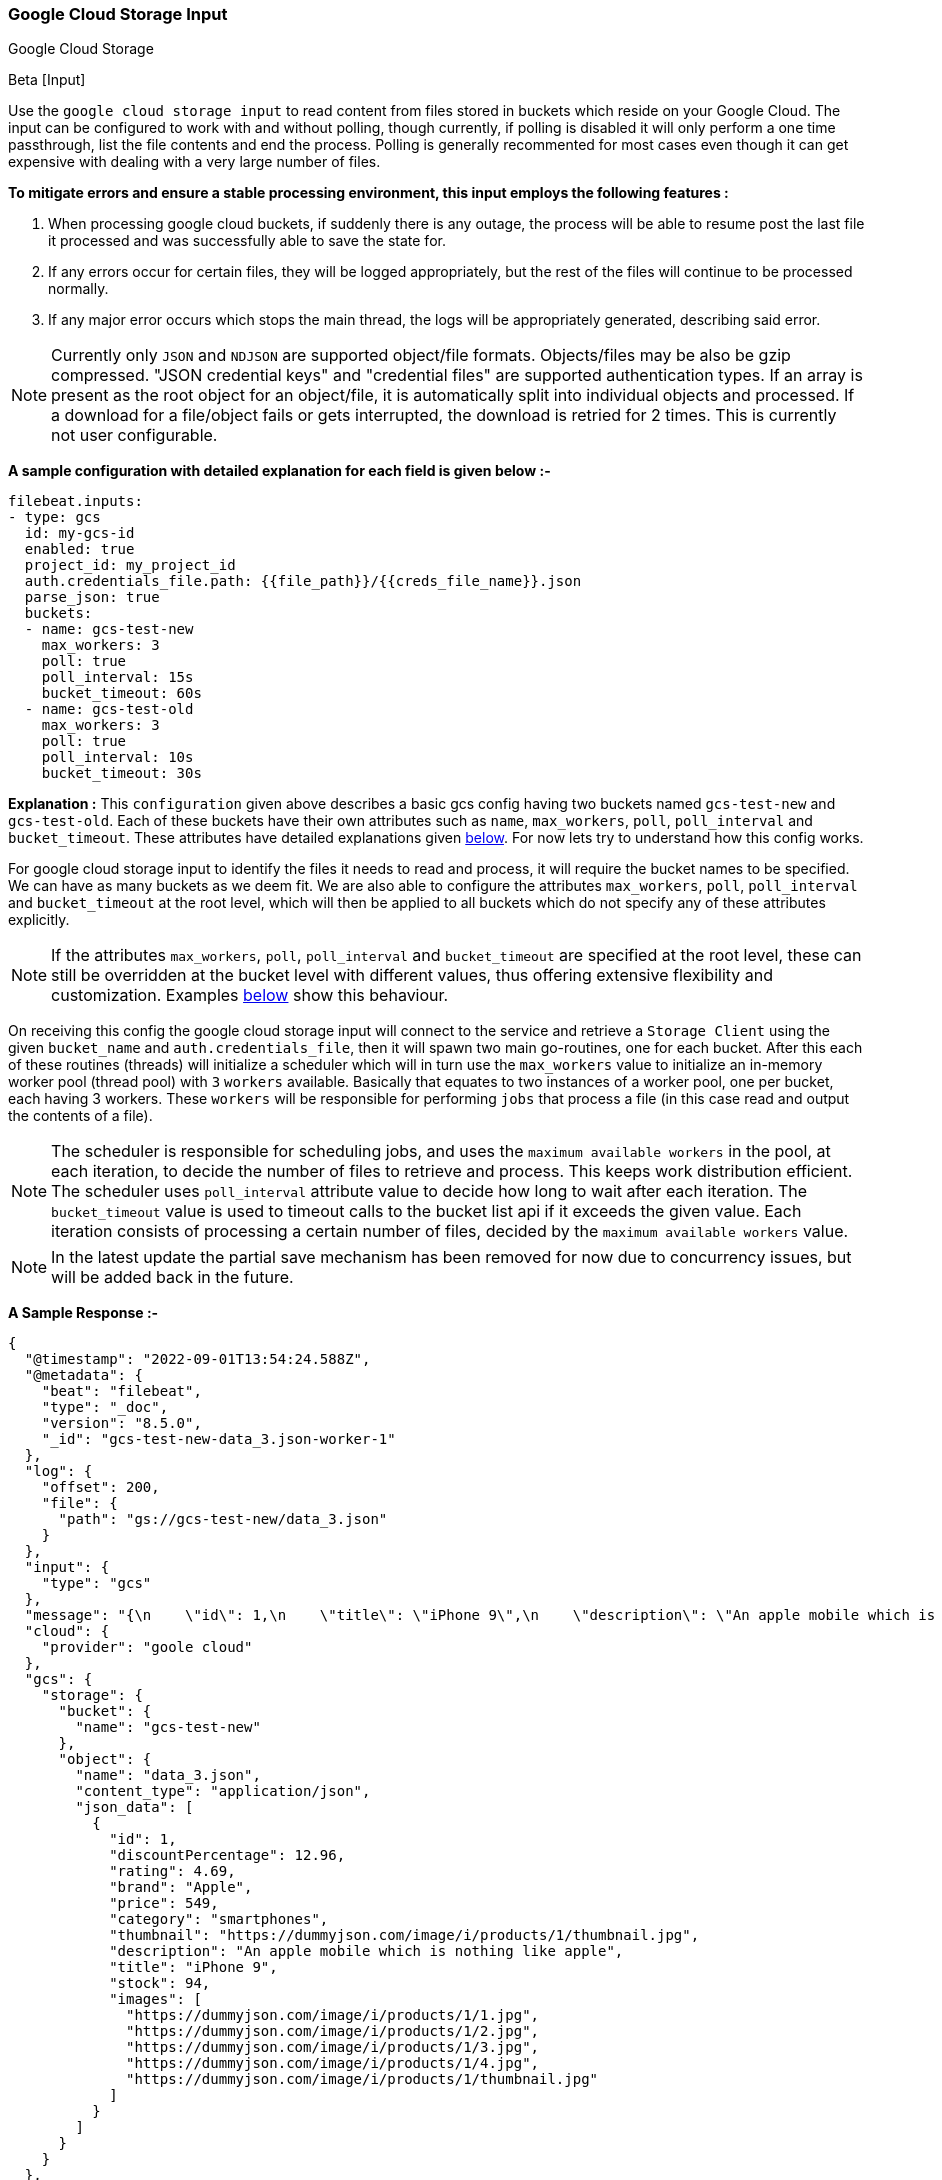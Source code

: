 [role="xpack"]

:type: gcs

[id="{beatname_lc}-input-{type}"]
=== Google Cloud Storage Input

++++
<titleabbrev>Google Cloud Storage</titleabbrev>
++++

Beta [Input]

Use the `google cloud storage input` to read content from files stored in buckets which reside on your Google Cloud.
The input can be configured to work with and without polling, though currently, if polling is disabled it will only 
perform a one time passthrough, list the file contents and end the process. Polling is generally recommented for most cases
even though it can get expensive with dealing with a very large number of files.

*To mitigate errors and ensure a stable processing environment, this input employs the following features :* 

1.  When processing google cloud buckets, if suddenly there is any outage, the process will be able to resume post the last file it processed 
    and was successfully able to save the state for. 

2.  If any errors occur for certain files, they will be logged appropriately, but the rest of the 
    files will continue to be processed normally. 

3.  If any major error occurs which stops the main thread, the logs will be appropriately generated,
    describing said error.

[id="supported-types-gcs"]
NOTE: Currently only `JSON` and `NDJSON` are supported object/file formats. Objects/files may be also be gzip compressed. 
"JSON credential keys" and "credential files" are supported authentication types.
If an array is present as the root object for an object/file, it is automatically split into individual objects and processed. 
If a download for a file/object fails or gets interrupted, the download is retried for 2 times. This is currently not user configurable.


[id="basic-config-gcs"]
*A sample configuration with detailed explanation for each field is given below :-*
["source","yaml",subs="attributes"]
----
filebeat.inputs:
- type: gcs
  id: my-gcs-id
  enabled: true
  project_id: my_project_id
  auth.credentials_file.path: {{file_path}}/{{creds_file_name}}.json
  parse_json: true
  buckets:
  - name: gcs-test-new
    max_workers: 3
    poll: true
    poll_interval: 15s
    bucket_timeout: 60s
  - name: gcs-test-old
    max_workers: 3
    poll: true
    poll_interval: 10s
    bucket_timeout: 30s
----

*Explanation :*
This `configuration` given above describes a basic gcs config having two buckets named `gcs-test-new` and `gcs-test-old`. 
Each of these buckets have their own attributes such as `name`, `max_workers`, `poll`, `poll_interval` and `bucket_timeout`. These attributes have detailed explanations 
given <<supported-attributes-gcs,below>>. For now lets try to understand how this config works. 

For google cloud storage input to identify the files it needs to read and process, it will require the bucket names to be specified. We can have as
many buckets as we deem fit. We are also able to configure the attributes `max_workers`, `poll`, `poll_interval` and `bucket_timeout` at the root level, which will
then be applied to all buckets which do not specify any of these attributes explicitly. 

NOTE: If the attributes `max_workers`, `poll`, `poll_interval` and `bucket_timeout` are specified at the root level, these can still be overridden at the bucket level with 
different values, thus offering extensive flexibility and customization. Examples <<bucket-overrides,below>> show this behaviour.

On receiving this config the google cloud storage input will connect to the service and retrieve a `Storage Client` using the given `bucket_name` and 
`auth.credentials_file`, then it will spawn two main go-routines, one for each bucket. After this each of these routines (threads) will initialize a scheduler 
which will in turn use the `max_workers` value to initialize an in-memory worker pool (thread pool) with `3` `workers` available. Basically that equates to two instances of a worker pool,
one per bucket, each having 3 workers. These `workers` will be responsible for performing `jobs` that process a file (in this case read and output the contents of a file).

NOTE: The scheduler is responsible for scheduling jobs, and uses the `maximum available workers` in the pool, at each iteration, to decide the number of files to retrieve and 
process. This keeps work distribution efficient. The scheduler uses `poll_interval` attribute value to decide how long to wait after each iteration. The `bucket_timeout` value is used to timeout
calls to the bucket list api if it exceeds the given value. Each iteration consists of processing a certain number of files, decided by the `maximum available workers` value.

NOTE: In the latest update the partial save mechanism has been removed for now due to concurrency issues, but will be added back in the future.

*A Sample Response :-*
["source","json"]
----
{
  "@timestamp": "2022-09-01T13:54:24.588Z",
  "@metadata": {
    "beat": "filebeat",
    "type": "_doc",
    "version": "8.5.0",
    "_id": "gcs-test-new-data_3.json-worker-1"
  },
  "log": {
    "offset": 200,
    "file": {
      "path": "gs://gcs-test-new/data_3.json"
    }
  },
  "input": {
    "type": "gcs"
  },
  "message": "{\n    \"id\": 1,\n    \"title\": \"iPhone 9\",\n    \"description\": \"An apple mobile which is nothing like apple\",\n    \"price\": 549,\n    \"discountPercentage\": 12.96,\n    \"rating\": 4.69,\n    \"stock\": 94,\n    \"brand\": \"Apple\",\n    \"category\": \"smartphones\",\n    \"thumbnail\": \"https://dummyjson.com/image/i/products/1/thumbnail.jpg\",\n    \"images\": [\n        \"https://dummyjson.com/image/i/products/1/1.jpg\",\n        \"https://dummyjson.com/image/i/products/1/2.jpg\",\n        \"https://dummyjson.com/image/i/products/1/3.jpg\",\n        \"https://dummyjson.com/image/i/products/1/4.jpg\",\n        \"https://dummyjson.com/image/i/products/1/thumbnail.jpg\"\n    ]\n}\n",
  "cloud": {
    "provider": "goole cloud"
  },
  "gcs": {
    "storage": {
      "bucket": {
        "name": "gcs-test-new"
      },
      "object": {
        "name": "data_3.json",
        "content_type": "application/json",
        "json_data": [
          {
            "id": 1,
            "discountPercentage": 12.96,
            "rating": 4.69,
            "brand": "Apple",
            "price": 549,
            "category": "smartphones",
            "thumbnail": "https://dummyjson.com/image/i/products/1/thumbnail.jpg",
            "description": "An apple mobile which is nothing like apple",
            "title": "iPhone 9",
            "stock": 94,
            "images": [
              "https://dummyjson.com/image/i/products/1/1.jpg",
              "https://dummyjson.com/image/i/products/1/2.jpg",
              "https://dummyjson.com/image/i/products/1/3.jpg",
              "https://dummyjson.com/image/i/products/1/4.jpg",
              "https://dummyjson.com/image/i/products/1/thumbnail.jpg"
            ]
          }
        ]
      }
    }
  },
  "event": {
    "kind": "publish_data"
  }
}
----

As we can see from the response above, the `message` field contains the original stringified data while the `gcs.storage.object.data` contains the objectified data. 
    
*Some of the key attributes are as follows :-* 

    1. *message* : Original stringified object data.
    2. *log.file.path* : Path of the object in google cloud.
    3. *gcs.storage.bucket.name* : Name of the bucket from which the file has been read.
    4. *gcs.storage.object.name* : Name of the file/object which has been read.
    5. *gcs.storage.object.content_type* : Content type of the file/object. You can find the supported content types <<supported-types-gcs,here>> .
    6. *gcs.storage.object.json_data* :  Objectified json file data, representing the contents of the file.

Now let's explore the configuration attributes a bit more elaborately.

[id="supported-attributes-gcs"]
*Supported Attributes :-*

    1. <<attrib-project-id,project_id>>
    2. <<attrib-auth-credentials-json,auth.credentials_json.account_key>>
    3. <<attrib-auth-credentials-file,auth.credentials_file.path>>
    4. <<attrib-buckets,buckets>>
    5. <<attrib-bucket-name,name>>
    6. <<attrib-bucket-timeout,bucket_timeout>>
    7. <<attrib-max_workers-gcs,max_workers>>
    8. <<attrib-poll-gcs,poll>>
    9. <<attrib-poll_interval-gcs,poll_interval>>
   10. <<attrib-parse_json,parse_json>>
   11. <<attrib-file_selectors-gcs,file_selectors>>
   12. <<attrib-expand_event_list_from_field-gcs,expand_event_list_from_field>>
   13. <<attrib-timestamp_epoch-gcs,timestamp_epoch>>


[id="attrib-project-id"]
[float]
==== `project_id`

This attribute is required for various internal operations with respect to authentication, creating storage clients and logging which are used internally
for various processing purposes.

[id="attrib-auth-credentials-json"]
[float]
==== `auth.credentials_json.account_key`

This attribute contains the *json service account credentials string*, which can be generated from the google cloud console, ref: https://cloud.google.com/iam/docs/creating-managing-service-account-keys, 
under the respective storage account. A single storage account can contain multiple buckets, and they will all use this common service account access key. 

[id="attrib-auth-credentials-file"]
[float]
==== `auth.credentials_file.path`

This attribute contains the *service account credentials file*, which can be generated from the google cloud console, ref: https://cloud.google.com/iam/docs/creating-managing-service-account-keys, 
under the respective storage account. A single storage account can contain multiple buckets, and they will all use this common service account credentials file.  

NOTE: We require only either of `auth.credentials_json.account_key` or `auth.credentials_file.path` to be specified for authentication purposes. If both attributes are
specified, then the one that occurs first in the configuration will be used.

[id="attrib-buckets"]
[float]
==== `buckets`

This attribute contains the details about a specific bucket like `name`, `max_workers`, `poll`, `poll_interval` and `bucket_timeout`. The attribute `name` is specific to a 
bucket as it describes the bucket name, while the fields `max_workers`, `poll`, `poll_interval` and `bucket_timeout` can exist both at the bucket level and the root level.
This attribute is internally represented as an array, so we can add as many buckets as we require.

[id="attrib-bucket-name"]
[float]
==== `name`

This is a specific subfield of a bucket. It specifies the bucket name.

[id="attrib-bucket-timeout"]
[float]
==== `bucket_timeout`

This attribute defines the maximum amount of time after which a bucket operation will give and stop if no response is recieved (example: reading a file / listing a file). 
It can be defined in the following formats : `{{x}}s`, `{{x}}m`, `{{x}}h`, here `s = seconds`, `m = minutes` and `h = hours`. The value `{{x}}` can be anything we wish.
If no value is specified for this, by default its initialized to `50 seconds`. This attribute can be specified both at the root level of the configuration as well at the bucket level. 
The bucket level values will always take priority and override the root level values if both are specified. 

[id="attrib-max_workers-gcs"]
[float]
==== `max_workers`

This attribute defines the maximum number of workers (go routines / lightweight threads) are allocated in the worker pool (thread pool) for processing jobs 
which read contents of file. More number of workers equals a greater amount of concurrency achieved. There is an upper cap of `5000` workers per bucket that 
can be defined due to internal sdk constraints. This attribute can be specified both at the root level of the configuration as well at the bucket level. 
The bucket level values will always take priority and override the root level values if both are specified.

[id="attrib-poll-gcs"]
[float]
==== `poll`

This attribute informs the scheduler whether to keep polling for new files or not. Default value of this is `false`, so it will not keep polling if not explicitly 
specified. This attribute can be specified both at the root level of the configuration as well at the bucket level. The bucket level values will always 
take priority and override the root level values if both are specified.

[id="attrib-poll_interval-gcs"]
[float]
==== `poll_interval`

This attribute defines the maximum amount of time after which the internal scheduler will make the polling call for the next set of objects/files. It can be 
defined in the following formats : `{{x}}s`, `{{x}}m`, `{{x}}h`, here `s = seconds`, `m = minutes` and `h = hours`. The value `{{x}}` can be anything we wish.
Example : `10s` would mean we would like the polling to occur every 10 seconds. If no value is specified for this, by default its initialized to `300 seconds`. 
This attribute can be specified both at the root level of the configuration as well at the bucket level. The bucket level values will always take priority 
and override the root level values if both are specified.

[id="attrib-parse_json"]
[float]
==== `parse_json`

This attribute informs the publisher  whether to parse & objectify json data or not. By default this is set to `false`, since it can get expensive dealing with 
highly nested json data. If this is set to `false` the *gcs.storage.object.json_data* field in the response will have an empty array. This attribute is only
applicable for json objects and has no effect on other types of objects. This attribute can be specified both at the root level of the configuration as well at the bucket level. 
The bucket level values will always take priority and override the root level values if both are specified.

[id="attrib-file_selectors-gcs"]
[float]
==== `file_selectors`

If the Gcs buckets will have objects that correspond to files that {beatname_uc} shouldn't process, `file_selectors` can be used to limit
the files that are downloaded. This is a list of selectors which are based on a `regex` pattern. The `regex` should match the object name or should be a part of the object name (ideally a prefix). The `regex` syntax is the same as used in the Go programming language. Files that don't match any configured regex won't be processed.This attribute can be specified both at the root level of the configuration as well at the container level. The container level values will always take priority and override the root level values if both are specified.

[source, yml]
----
filebeat.inputs:
- type: gcs
  project_id: my_project_id
  auth.credentials_file.path: {{file_path}}/{{creds_file_name}}.json
  buckets:
  - name: obs-bucket
    max_workers: 3
    poll: true
    poll_interval: 15s
    bucket_timeout: 60s
    file_selectors:
    - regex: '/Monitoring/'
    - regex: 'docs/'
    - regex: '/Security-Logs/'
----

[id="attrib-expand_event_list_from_field-gcs"]
[float]
==== `expand_event_list_from_field`

If the file-set using this input expects to receive multiple messages bundled under a specific field or an array of objects then the config option for `expand_event_list_from_field` can be specified. This setting will be able to split the messages under the group value into separate events. For example, if 
you have logs that are in JSON format and events are found under the JSON object "Records". To split the events into separate events, the config option `expand_event_list_from_field` can be set to "Records". This attribute can be specified both at the root level of the configuration as well at the container level. The container level values will always take priority and override the root level values if both are specified.

[source, json]
----
{
    "Records": [
        {
            "eventVersion": "1.07",
            "eventTime": "2019-11-14T00:51:00Z",
            "region": "us-east-1",
            "eventID": "EXAMPLE8-9621-4d00-b913-beca2EXAMPLE",
        },
        {
            "eventVersion": "1.07",
            "eventTime": "2019-11-14T00:52:00Z",
            "region": "us-east-1",
            "eventID": "EXAMPLEc-28be-486c-8928-49ce6EXAMPLE",
        }
    ]
}
----

[source,yml]
----
filebeat.inputs:
- type: gcs
  project_id: my_project_id
  auth.credentials_file.path: {{file_path}}/{{creds_file_name}}.json
  buckets:
  - name: obs-bucket
    max_workers: 3
    poll: true
    poll_interval: 15s
    bucket_timeout: 60s
    expand_event_list_from_field: Records
----

NOTE: The `parse_json` setting does not work with `expand_event_list_from_field`. If enabled it will be ignored. This attribute is only applicable for JSON file formats. You do not require to specify this attribute if the file has an array of objects at the root level. Root level array of objects are automatically split into separate events. If failures occur or the input crashes due to some unexpected error, the processing will resume from the last successfully processed file/object.


[id="attrib-timestamp_epoch-gcs"]
[float]
==== `timestamp_epoch`

This attribute can be used to filter out files/object which have a timestamp older than the specified value. The value of this attribute should be in unix `epoch` (seconds) format. The timestamp value is compared with the `object.Updated` field obtained from the object metadata. This attribute can be specified both at the root level of the configuration as well at the container level. The container level values will always take priority and override the root level values if both are specified.

[source, yml]
----
filebeat.inputs:
- type: gcs
  project_id: my_project_id
  auth.credentials_file.path: {{file_path}}/{{creds_file_name}}.json
  buckets:
  - name: obs-bucket
    max_workers: 3
    poll: true
    poll_interval: 15s
    bucket_timeout: 60s
    timestamp_epoch: 1630444800
----

[id="bucket-overrides"]
*The sample configs below will explain the bucket level overriding of attributes a bit further :-*

*CASE - 1 :*

Here `bucket_1` is using root level attributes while `bucket_2` overrides the values :

[source, yml]
----
filebeat.inputs:
- type: gcs
  id: my-gcs-id
  enabled: true
  project_id: my_project_id
  auth.credentials_file.path: {{file_path}}/{{creds_file_name}}.json
  max_workers: 10
  poll: true
  poll_interval: 15s
  buckets:
  - name: bucket_1
  - name: bucket_2
    max_workers: 3
    poll: true
    poll_interval: 10s
----

*Explanation :*
In this configuration `bucket_1` has no sub attributes in `max_workers`, `poll` and `poll_interval` defined. It inherits the values for these fileds from the root 
level, which is `max_workers = 10`, `poll = true` and `poll_interval = 15 seconds`. However `bucket_2` has these fields defined and it will use those values instead 
of using the root values.

*CASE - 2 :*

Here both `bucket_1` and `bucket_2` overrides the root values :

[source, yml]
----
filebeat.inputs:
  - type: gcs
    id: my-gcs-id
    enabled: true
    project_id: my_project_id
    auth.credentials_file.path: {{file_path}}/{{creds_file_name}}.json
    max_workers: 10
    poll: true
    poll_interval: 15s
    buckets:
    - name: bucket_1
      max_workers: 5
      poll: true
      poll_interval: 10s
    - name: bucket_2
      max_workers: 5
      poll: true
      poll_interval: 10s
----

*Explanation :*
In this configuration even though we have specified `max_workers = 10`, `poll = true` and `poll_interval = 15s` at the root level, both the buckets
will override these values with their own respective values which are defined as part of their sub attibutes.


NOTE: Since this is an experimental (beta) input, any feedback is welcome, which will help us optimise and make it better going forward. 